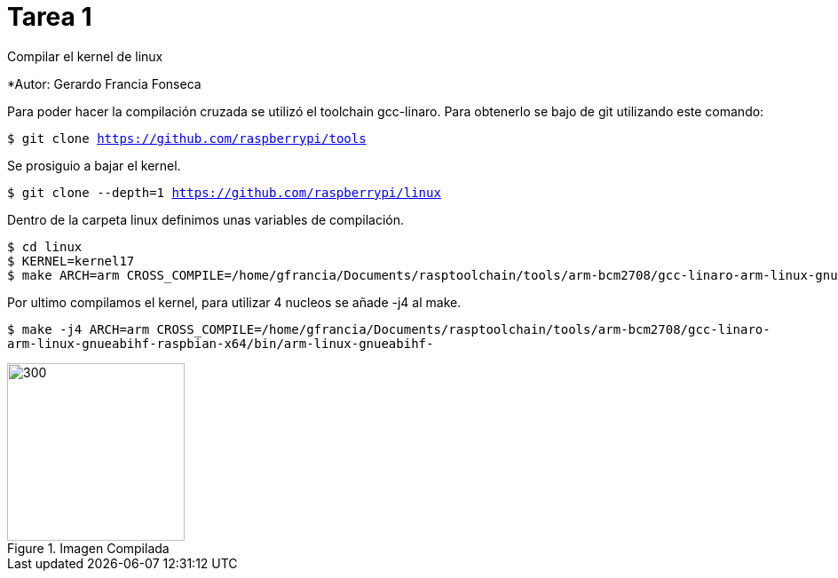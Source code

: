 = Tarea 1

Compilar el kernel de linux

*Autor: Gerardo Francia Fonseca

Para poder hacer la compilación cruzada se utilizó el toolchain gcc-linaro. Para obtenerlo se bajo de git utilizando este comando:

`$ git clone https://github.com/raspberrypi/tools`

Se prosiguio a bajar el kernel.

`$ git clone --depth=1 https://github.com/raspberrypi/linux`

Dentro de la carpeta linux definimos unas variables de compilación.

```bash
$ cd linux
$ KERNEL=kernel17
$ make ARCH=arm CROSS_COMPILE=/home/gfrancia/Documents/rasptoolchain/tools/arm-bcm2708/gcc-linaro-arm-linux-gnueabihf-raspbian-x64/bin/arm-linux-gnueabihf-
```
Por ultimo compilamos el kernel, para utilizar 4 nucleos se añade -j4 al make.

`$ make -j4 ARCH=arm CROSS_COMPILE=/home/gfrancia/Documents/rasptoolchain/tools/arm-bcm2708/gcc-linaro-arm-linux-gnueabihf-raspbian-x64/bin/arm-linux-gnueabihf-`

[[img-compilada]]
.Imagen Compilada
image::imagen_compilada.png[300,200]

























